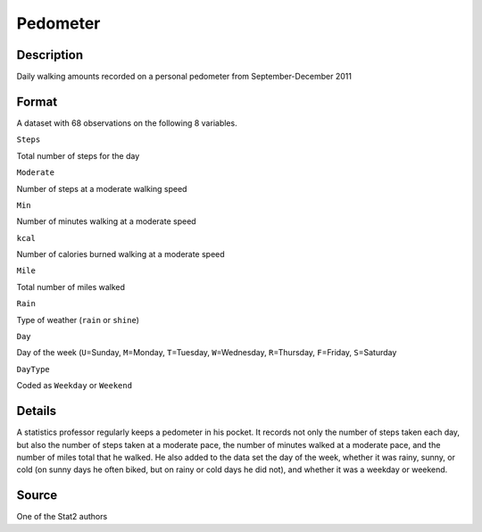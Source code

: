 +--------------------------------------+--------------------------------------+
| Pedometer                            |
| R Documentation                      |
+--------------------------------------+--------------------------------------+

Pedometer
---------

Description
~~~~~~~~~~~

Daily walking amounts recorded on a personal pedometer from
September-December 2011

Format
~~~~~~

A dataset with 68 observations on the following 8 variables.

``Steps``

Total number of steps for the day

``Moderate``

Number of steps at a moderate walking speed

``Min``

Number of minutes walking at a moderate speed

``kcal``

Number of calories burned walking at a moderate speed

``Mile``

Total number of miles walked

``Rain``

Type of weather (``rain`` or ``shine``)

``Day``

Day of the week (``U``\ =Sunday, ``M``\ =Monday, ``T``\ =Tuesday,
``W``\ =Wednesday, ``R``\ =Thursday, ``F``\ =Friday, ``S``\ =Saturday

``DayType``

Coded as ``Weekday`` or ``Weekend``

Details
~~~~~~~

A statistics professor regularly keeps a pedometer in his pocket. It
records not only the number of steps taken each day, but also the number
of steps taken at a moderate pace, the number of minutes walked at a
moderate pace, and the number of miles total that he walked. He also
added to the data set the day of the week, whether it was rainy, sunny,
or cold (on sunny days he often biked, but on rainy or cold days he did
not), and whether it was a weekday or weekend.

Source
~~~~~~

One of the Stat2 authors
